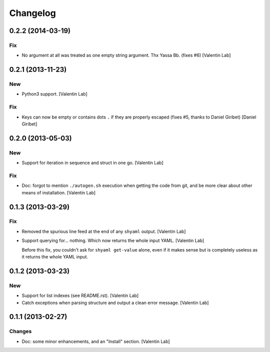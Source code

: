 Changelog
=========

0.2.2 (2014-03-19)
------------------

Fix
~~~

- No argument at all was treated as one empty string argument. Thx Yassa
  Bb. (fixes #6) [Valentin Lab]

0.2.1 (2013-11-23)
------------------

New
~~~

- Python3 support. [Valentin Lab]

Fix
~~~

- Keys can now be empty or contains dots ``.`` if they are properly
  escaped (fixes #5, thanks to Daniel Giribet) [Daniel Giribet]

0.2.0 (2013-05-03)
------------------

New
~~~

- Support for iteration in sequence and struct in one go. [Valentin Lab]

Fix
~~~

- Doc: forgot to mention ``./autogen.sh`` execution when getting the
  code from git, and be more clear about other means of installation.
  [Valentin Lab]

0.1.3 (2013-03-29)
------------------

Fix
~~~

- Removed the spurious line feed at the end of any ``shyaml`` output.
  [Valentin Lab]

- Support querying for... nothing. Which now returns the whole input
  YAML. [Valentin Lab]

  Before this fix, you couldn't ask for ``shyaml get-value`` alone, even
  if it makes sense but is completely useless as it returns the whole
  YAML input.

0.1.2 (2013-03-23)
------------------

New
~~~

- Support for list indexes (see README.rst). [Valentin Lab]

- Catch exceptions when parsing structure and output a clean error
  message. [Valentin Lab]

0.1.1 (2013-02-27)
------------------

Changes
~~~~~~~

- Doc: some minor enhancements, and an "Install" section. [Valentin Lab]


